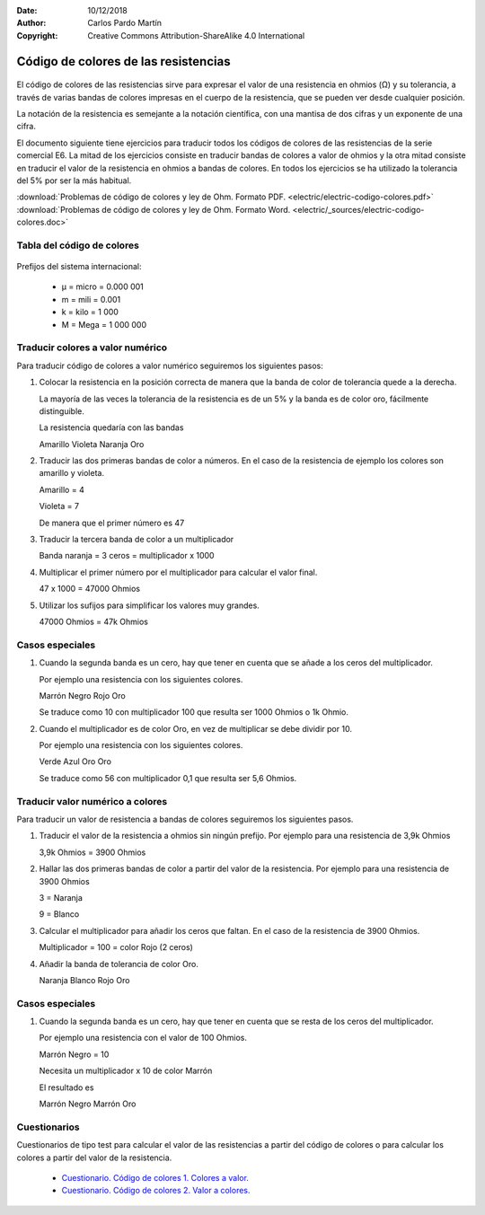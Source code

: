 ﻿:Date: 10/12/2018
:Author: Carlos Pardo Martín
:Copyright: Creative Commons Attribution-ShareAlike 4.0 International


.. _electric-codigo-colores:

Código de colores de las resistencias
=====================================

.. figure:: electric/_images/electric-resistencia-02.png
   :width: 320px
   :align: center
   :alt: Código de colores de las resistencias
   :target: ../_downloads/electric-codigo-colores.pdf

El código de colores de las resistencias sirve para expresar
el valor de una resistencia en ohmios (Ω) y su tolerancia, a través de
varias bandas de colores impresas en el cuerpo de la resistencia, 
que se pueden ver desde cualquier posición.

La notación de la resistencia es semejante a la notación científica,
con una mantisa de dos cifras y un exponente de una cifra.

El documento siguiente tiene ejercicios para traducir todos los
códigos de colores de las resistencias de la serie comercial E6.
La mitad de los ejercicios consiste en traducir bandas de colores
a valor de ohmios y la otra mitad consiste en traducir el valor
de la resistencia en ohmios a bandas de colores.
En todos los ejercicios se ha utilizado la tolerancia del 5% por ser
la más habitual.

| :download:`Problemas de código de colores y ley de Ohm. 
  Formato PDF. <electric/electric-codigo-colores.pdf>`
| :download:`Problemas de código de colores y ley de Ohm.
  Formato Word. <electric/_sources/electric-codigo-colores.doc>`


Tabla del código de colores
---------------------------

.. figure:: electric/_images/electric-codigo-colores-resistencias.png
   :width: 480px
   :align: center
   :alt: Tabla con el código de colores de las resistencias

Prefijos del sistema internacional:

  * µ = micro = 0.000 001
  * m = mili = 0.001
  * k = kilo = 1 000
  * M = Mega = 1 000 000

  
Traducir colores a valor numérico
---------------------------------

Para traducir código de colores a valor numérico seguiremos los siguientes 
pasos:

1. Colocar la resistencia en la posición correcta de manera que la
   banda de color de tolerancia quede a la derecha.
   
   La mayoría de las veces la tolerancia de la resistencia es de un 5%
   y la banda es de color oro, fácilmente distinguible.
   
   La resistencia quedaría con las bandas
   
   Amarillo  Violeta  Naranja Oro
   
2. Traducir las dos primeras bandas de color a números. 
   En el caso de la resistencia de ejemplo los colores 
   son amarillo y violeta.
   
   Amarillo = 4
   
   Violeta = 7
   
   De manera que el primer número es 47
   
3. Traducir la tercera banda de color a un multiplicador

   Banda naranja = 3 ceros = multiplicador x 1000
   
4. Multiplicar el primer número por el multiplicador para calcular el 
   valor final.

   47 x 1000 = 47000 Ohmios
   
5. Utilizar los sufijos para simplificar los valores muy grandes.

   47000 Ohmios = 47k Ohmios


Casos especiales
----------------

1. Cuando la segunda banda es un cero, hay que tener en cuenta que se añade
   a los ceros del multiplicador.

   Por ejemplo una resistencia con los siguientes colores.

   Marrón Negro Rojo Oro
   
   Se traduce como 10 con multiplicador 100 que resulta ser 1000 Ohmios
   o 1k Ohmio.


2. Cuando el multiplicador es de color Oro, en vez de multiplicar se debe
   dividir por 10.
   
   Por ejemplo una resistencia con los siguientes colores.
   
   Verde Azul Oro Oro
   
   Se traduce como 56 con multiplicador 0,1 que resulta ser 5,6 Ohmios.


Traducir valor numérico a colores
---------------------------------

Para traducir un valor de resistencia a bandas de colores seguiremos
los siguientes pasos.

1. Traducir el valor de la resistencia a ohmios sin ningún prefijo.
   Por ejemplo para una resistencia de 3,9k Ohmios
   
   3,9k Ohmios = 3900 Ohmios

2. Hallar las dos primeras bandas de color a partir del valor de la 
   resistencia. Por ejemplo para una resistencia de 3900 Ohmios
   
   3 = Naranja
   
   9 = Blanco
   
3. Calcular el multiplicador para añadir los ceros que faltan.
   En el caso de la resistencia de 3900 Ohmios.
   
   Multiplicador = 100 = color Rojo (2 ceros)
   
4. Añadir la banda de tolerancia de color Oro.

   Naranja Blanco Rojo Oro
   

Casos especiales
----------------

1. Cuando la segunda banda es un cero, hay que tener en cuenta que se resta
   de los ceros del multiplicador.

   Por ejemplo una resistencia con el valor de 100 Ohmios.

   Marrón Negro  = 10
   
   Necesita un multiplicador x 10 de color Marrón
   
   El resultado es 
   
   Marrón Negro Marrón Oro


Cuestionarios
-------------
Cuestionarios de tipo test para calcular el valor de las resistencias
a partir del código de colores o para calcular los colores a partir
del valor de la resistencia.

  * `Cuestionario. Código de colores 1. Colores a valor. <https://www.picuino.com/test/es-electric-color-code-1.html>`__
  * `Cuestionario. Código de colores 2. Valor a colores. <https://www.picuino.com/test/es-electric-color-code-2.html>`__

